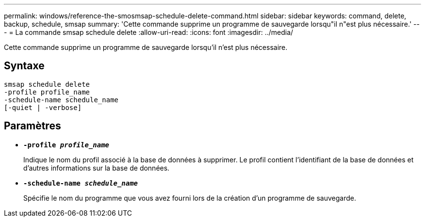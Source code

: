 ---
permalink: windows/reference-the-smosmsap-schedule-delete-command.html 
sidebar: sidebar 
keywords: command, delete, backup, schedule, smsap 
summary: 'Cette commande supprime un programme de sauvegarde lorsqu"il n"est plus nécessaire.' 
---
= La commande smsap schedule delete
:allow-uri-read: 
:icons: font
:imagesdir: ../media/


[role="lead"]
Cette commande supprime un programme de sauvegarde lorsqu'il n'est plus nécessaire.



== Syntaxe

[listing]
----

smsap schedule delete
-profile profile_name
-schedule-name schedule_name
[-quiet | -verbose]
----


== Paramètres

* *`-profile _profile_name_`*
+
Indique le nom du profil associé à la base de données à supprimer. Le profil contient l'identifiant de la base de données et d'autres informations sur la base de données.

* *`-schedule-name _schedule_name_`*
+
Spécifie le nom du programme que vous avez fourni lors de la création d'un programme de sauvegarde.


